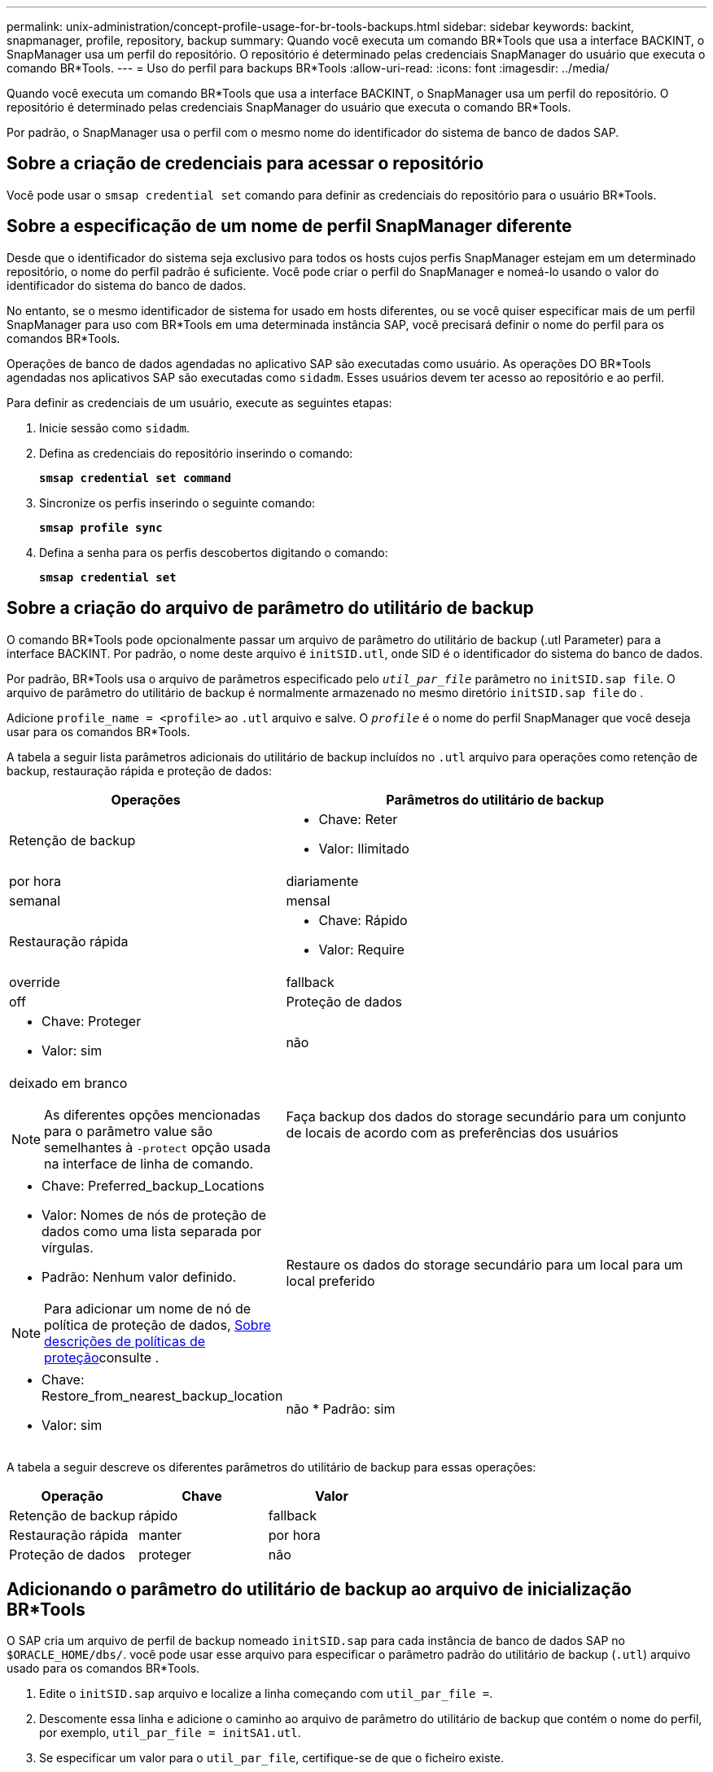 ---
permalink: unix-administration/concept-profile-usage-for-br-tools-backups.html 
sidebar: sidebar 
keywords: backint, snapmanager, profile, repository, backup 
summary: Quando você executa um comando BR*Tools que usa a interface BACKINT, o SnapManager usa um perfil do repositório. O repositório é determinado pelas credenciais SnapManager do usuário que executa o comando BR*Tools. 
---
= Uso do perfil para backups BR*Tools
:allow-uri-read: 
:icons: font
:imagesdir: ../media/


[role="lead"]
Quando você executa um comando BR*Tools que usa a interface BACKINT, o SnapManager usa um perfil do repositório. O repositório é determinado pelas credenciais SnapManager do usuário que executa o comando BR*Tools.

Por padrão, o SnapManager usa o perfil com o mesmo nome do identificador do sistema de banco de dados SAP.



== Sobre a criação de credenciais para acessar o repositório

Você pode usar o `smsap credential set` comando para definir as credenciais do repositório para o usuário BR*Tools.



== Sobre a especificação de um nome de perfil SnapManager diferente

Desde que o identificador do sistema seja exclusivo para todos os hosts cujos perfis SnapManager estejam em um determinado repositório, o nome do perfil padrão é suficiente. Você pode criar o perfil do SnapManager e nomeá-lo usando o valor do identificador do sistema do banco de dados.

No entanto, se o mesmo identificador de sistema for usado em hosts diferentes, ou se você quiser especificar mais de um perfil SnapManager para uso com BR*Tools em uma determinada instância SAP, você precisará definir o nome do perfil para os comandos BR*Tools.

Operações de banco de dados agendadas no aplicativo SAP são executadas como usuário. As operações DO BR*Tools agendadas nos aplicativos SAP são executadas como `sidadm`. Esses usuários devem ter acesso ao repositório e ao perfil.

Para definir as credenciais de um usuário, execute as seguintes etapas:

. Inicie sessão como `sidadm`.
. Defina as credenciais do repositório inserindo o comando:
+
`*smsap credential set command*`

. Sincronize os perfis inserindo o seguinte comando:
+
`*smsap profile sync*`

. Defina a senha para os perfis descobertos digitando o comando:
+
`*smsap credential set*`





== Sobre a criação do arquivo de parâmetro do utilitário de backup

O comando BR*Tools pode opcionalmente passar um arquivo de parâmetro do utilitário de backup (.utl Parameter) para a interface BACKINT. Por padrão, o nome deste arquivo é `initSID.utl`, onde SID é o identificador do sistema do banco de dados.

Por padrão, BR*Tools usa o arquivo de parâmetros especificado pelo `_util_par_file_` parâmetro no `initSID.sap file`. O arquivo de parâmetro do utilitário de backup é normalmente armazenado no mesmo diretório `initSID.sap file` do .

Adicione `profile_name = <profile>` ao `.utl` arquivo e salve. O `_profile_` é o nome do perfil SnapManager que você deseja usar para os comandos BR*Tools.

A tabela a seguir lista parâmetros adicionais do utilitário de backup incluídos no `.utl` arquivo para operações como retenção de backup, restauração rápida e proteção de dados:

[cols="1a,3a"]
|===
| Operações | Parâmetros do utilitário de backup 


 a| 
Retenção de backup
 a| 
* Chave: Reter
* Valor: Ilimitado | por hora | diariamente | semanal | mensal




 a| 
Restauração rápida
 a| 
* Chave: Rápido
* Valor: Require | override | fallback | off




 a| 
Proteção de dados
 a| 
* Chave: Proteger
* Valor: sim | não | deixado em branco



NOTE: As diferentes opções mencionadas para o parâmetro value são semelhantes à `-protect` opção usada na interface de linha de comando.



 a| 
Faça backup dos dados do storage secundário para um conjunto de locais de acordo com as preferências dos usuários
 a| 
* Chave: Preferred_backup_Locations
* Valor: Nomes de nós de proteção de dados como uma lista separada por vírgulas.
* Padrão: Nenhum valor definido.



NOTE: Para adicionar um nome de nó de política de proteção de dados, xref:concept-about-different-protection-policies.adoc[Sobre descrições de políticas de proteção]consulte .



 a| 
Restaure os dados do storage secundário para um local para um local preferido
 a| 
* Chave: Restore_from_nearest_backup_location
* Valor: sim | não
* Padrão: sim


|===
A tabela a seguir descreve os diferentes parâmetros do utilitário de backup para essas operações:

[cols="1a,1a,1a"]
|===
| Operação | Chave | Valor 


 a| 
Retenção de backup
 a| 
rápido
 a| 
fallback



 a| 
Restauração rápida
 a| 
manter
 a| 
por hora



 a| 
Proteção de dados
 a| 
proteger
 a| 
não

|===


== Adicionando o parâmetro do utilitário de backup ao arquivo de inicialização BR*Tools

O SAP cria um arquivo de perfil de backup nomeado `initSID.sap` para cada instância de banco de dados SAP no `$ORACLE_HOME/dbs/`. você pode usar esse arquivo para especificar o parâmetro padrão do utilitário de backup (`.utl`) arquivo usado para os comandos BR*Tools.

. Edite o `initSID.sap` arquivo e localize a linha começando com `util_par_file =`.
. Descomente essa linha e adicione o caminho ao arquivo de parâmetro do utilitário de backup que contém o nome do perfil, por exemplo, `util_par_file = initSA1.utl`.
. Se especificar um valor para o `util_par_file`, certifique-se de que o ficheiro existe.
+
Se o arquivo não for encontrado, os comandos BRBACKUP falham porque eles tentam incluir esse arquivo em um backup.



Se alguma das seguintes condições de erro for encontrada, você precisará usar a `-u` opção como nome do perfil:

* `Parameter files does not exist`
* `No profile_name entry`


Tanto o orasid quanto o sidadm precisam acessar o perfil que seria usado para criar ou gerenciar backups criados com o BR*Tools.



== Especificando o nome do arquivo de parâmetro do utilitário de backup no comando BR*Tools

Opcionalmente, você pode especificar o arquivo de parâmetro do utilitário de backup (.utl Parameter) nos comandos BR*Tools usando a opção -r. O valor na linha de comando substitui o valor especificado no arquivo de inicialização SAP.

BR*Tools procura o arquivo de parâmetro no `$ORACLE_HOME/dbs/` diretório. Se você armazenar o arquivo em outro local, precisará fornecer o caminho completo com a opção -r. Por exemplo:

`*+brbackup -r /opt/NetApp_fcp_price_10g_enterprise_inst_vol1/dbs/initCER.utl ...+*`
